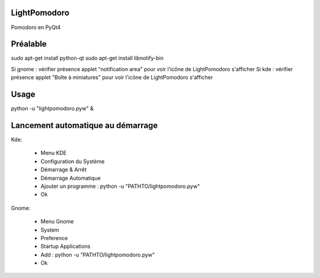 .. -*- coding: utf-8 -

LightPomodoro
=============================

Pomodoro en PyQt4

Préalable
=============================

sudo apt-get install python-qt
sudo apt-get install libnotify-bin

Si gnome : vérifier présence applet "notification area" pour voir l'icône de LightPomodoro s'afficher
Si kde : vérifier présence applet "Boîte à miniatures" pour voir l'icône de LightPomodoro s'afficher

Usage 
==============================

python -u "lightpomodoro.pyw" &

Lancement automatique au démarrage
==============================

Kde:

    - Menu KDE
    - Configuration du Système 
    - Démarrage & Arrêt 
    - Démarrage Automatique 
    - Ajouter un programme : python -u "PATHTO/lightpomodoro.pyw"
    - Ok

Gnome:

    - Menu Gnome
    - System
    - Preference
    - Startup Applications
    - Add : python -u "PATHTO/lightpomodoro.pyw"
    - Ok
